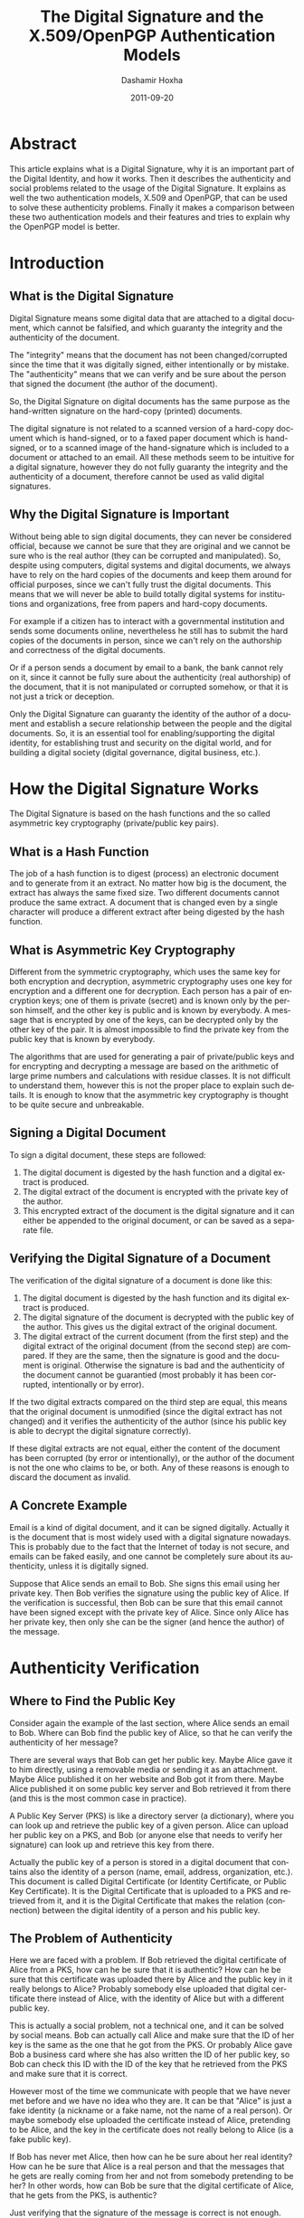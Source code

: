 #+TITLE:     The Digital Signature and the X.509/OpenPGP Authentication Models
#+AUTHOR:    Dashamir Hoxha
#+EMAIL:     dashohoxha@gmail.com
#+DATE:      2011-09-20
#+DESCRIPTION: What is a Digital Signature, why it is an important part of the Digital Identity, and how it works. The authenticity and social problems related to the usage of the Digital Signature. The two authentication models, X.509 and OpenPGP, that can be used to solve these authenticity problems.
#+LANGUAGE:  en
#+OPTIONS:   H:3 num:t toc:t \n:nil @:t ::t |:t ^:nil -:t f:t *:t <:t
#+OPTIONS:   TeX:nil LaTeX:nil skip:nil d:nil todo:t pri:nil tags:not-in-toc
#+INFOJS_OPT: view:overview toc:t ltoc:t mouse:#aadddd buttons:0 path:js/org-info.js
#+STYLE: <link rel="stylesheet" type="text/css" href="css/org-info.css" />
#+begin_comment yaml-front-matter
---
layout:     post
title:      The Digital Signature and the X.509/OpenPGP Authentication Models
date:       2011-09-20
summary:    What is a Digital Signature, why it is an important part of the
    Digital Identity, and how it works. The authenticity and social
    problems related to the usage of the Digital Signature. The two
    authentication models, X.509 and OpenPGP, that can be used to solve
    these authenticity problems.
tags: [Digital Signature, X.509, OpenPGP]
---
#+end_comment

* Abstract

This article explains what is a Digital Signature, why it is an
important part of the Digital Identity, and how it works. Then it
describes the authenticity and social problems related to the usage of
the Digital Signature. It explains as well the two authentication
models, X.509 and OpenPGP, that can be used to solve these
authenticity problems. Finally it makes a comparison between these two
authentication models and their features and tries to explain why the
OpenPGP model is better.

* Introduction
** What is the Digital Signature

Digital Signature means some digital data that are attached to a
digital document, which cannot be falsified, and which guaranty the
integrity and the authenticity of the document.

The "integrity" means that the document has not been changed/corrupted
since the time that it was digitally signed, either intentionally or by
mistake. The "authenticity" means that we can verify and be sure about
the person that signed the document (the author of the document).

So, the Digital Signature on digital documents has the same purpose as
the hand-written signature on the hard-copy (printed) documents.

The digital signature is not related to a scanned version of a
hard-copy document which is hand-signed, or to a faxed paper document
which is hand-signed, or to a scanned image of the hand-signature
which is included to a document or attached to an email. All these
methods seem to be intuitive for a digital signature, however they do
not fully guaranty the integrity and the authenticity of a document,
therefore cannot be used as valid digital signatures.

** Why the Digital Signature is Important

Without being able to sign digital documents, they can never be
considered official, because we cannot be sure that they are original
and we cannot be sure who is the real author (they can be corrupted
and manipulated). So, despite using computers, digital systems and
digital documents, we always have to rely on the hard copies of the
documents and keep them around for official purposes, since we can't
fully trust the digital documents. This means that we will never be
able to build totally digital systems for institutions and
organizations, free from papers and hard-copy documents.

For example if a citizen has to interact with a governmental
institution and sends some documents online, nevertheless he still has
to submit the hard copies of the documents in person, since we can't
rely on the authorship and correctness of the digital documents.

Or if a person sends a document by email to a bank, the bank cannot
rely on it, since it cannot be fully sure about the authenticity (real
authorship) of the document, that it is not manipulated or corrupted
somehow, or that it is not just a trick or deception.

Only the Digital Signature can guaranty the identity of the author of
a document and establish a secure relationship between the people and
the digital documents. So, it is an essential tool for
enabling/supporting the digital identity, for establishing trust and
security on the digital world, and for building a digital society
(digital governance, digital business, etc.).

* How the Digital Signature Works

The Digital Signature is based on the hash functions and the so called
asymmetric key cryptography (private/public key pairs).

** What is a Hash Function

The job of a hash function is to digest (process) an electronic
document and to generate from it an extract. No matter how big is the
document, the extract has always the same fixed size. Two different
documents cannot produce the same extract. A document that is changed
even by a single character will produce a different extract after
being digested by the hash function.

** What is Asymmetric Key Cryptography

Different from the symmetric cryptography, which uses the same key for
both encryption and decryption, asymmetric cryptography uses one key
for encryption and a different one for decryption.  Each person has a
pair of encryption keys; one of them is private (secret) and is known
only by the person himself, and the other key is public and is known
by everybody. A message that is encrypted by one of the keys, can be
decrypted only by the other key of the pair. It is almost impossible
to find the private key from the public key that is known by
everybody.

The algorithms that are used for generating a pair of private/public
keys and for encrypting and decrypting a message are based on the
arithmetic of large prime numbers and calculations with residue
classes. It is not difficult to understand them, however this is not
the proper place to explain such details. It is enough to know that
the asymmetric key cryptography is thought to be quite secure and
unbreakable.

** Signing a Digital Document

To sign a digital document, these steps are followed:
 1. The digital document is digested by the hash function and a
    digital extract is produced.
 2. The digital extract of the document is encrypted with the private
    key of the author.
 3. This encrypted extract of the document is the digital signature
    and it can either be appended to the original document, or can be
    saved as a separate file.

** Verifying the Digital Signature of a Document

The verification of the digital signature of a document is done like
this:
 1. The digital document is digested by the hash function and its
    digital extract is produced.
 2. The digital signature of the document is decrypted with the public
    key of the author. This gives us the digital extract of the
    original document.
 3. The digital extract of the current document (from the first step)
    and the digital extract of the original document (from the second
    step) are compared. If they are the same, then the signature is
    good and the document is original. Otherwise the signature is bad
    and the authenticity of the document cannot be guarantied (most
    probably it has been corrupted, intentionally or by error).

If the two digital extracts compared on the third step are equal, this
means that the original document is unmodified (since the digital
extract has not changed) and it verifies the authenticity of the
author (since his public key is able to decrypt the digital signature
correctly).

If these digital extracts are not equal, either the content of the
document has been corrupted (by error or intentionally), or the author
of the document is not the one who claims to be, or both. Any of these
reasons is enough to discard the document as invalid.

** A Concrete Example

Email is a kind of digital document, and it can be signed digitally.
Actually it is the document that is most widely used with a digital
signature nowadays. This is probably due to the fact that the Internet
of today is not secure, and emails can be faked easily, and one cannot
be completely sure about its authenticity, unless it is digitally
signed.

Suppose that Alice sends an email to Bob. She signs this email using
her private key. Then Bob verifies the signature using the public key
of Alice. If the verification is successful, then Bob can be sure
that this email cannot have been signed except with the private key of
Alice.  Since only Alice has her private key, then only she can be the
signer (and hence the author) of the message.

* Authenticity Verification

** Where to Find the Public Key

Consider again the example of the last section, where Alice sends an
email to Bob. Where can Bob find the public key of Alice, so that he
can verify the authenticity of her message?

There are several ways that Bob can get her public key. Maybe Alice
gave it to him directly, using a removable media or sending it as an
attachment. Maybe Alice published it on her website and Bob got it
from there. Maybe Alice published it on some public key server and Bob
retrieved it from there (and this is the most common case in
practice).

A Public Key Server (PKS) is like a directory server (a dictionary),
where you can look up and retrieve the public key of a given person.
Alice can upload her public key on a PKS, and Bob (or anyone else that
needs to verify her signature) can look up and retrieve this key from
there.

Actually the public key of a person is stored in a digital document
that contains also the identity of a person (name, email, address,
organization, etc.). This document is called Digital Certificate (or
Identity Certificate, or Public Key Certificate). It is the Digital
Certificate that is uploaded to a PKS and retrieved from it, and it is
the Digital Certificate that makes the relation (connection) between
the digital identity of a person and his public key.

** The Problem of Authenticity

Here we are faced with a problem. If Bob retrieved the digital
certificate of Alice from a PKS, how can he be sure that it is
authentic? How can he be sure that this certificate was uploaded there
by Alice and the public key in it really belongs to Alice?  Probably
somebody else uploaded that digital certificate there instead of
Alice, with the identity of Alice but with a different public key.

This is actually a social problem, not a technical one, and it can be
solved by social means. Bob can actually call Alice and make sure that
the ID of her key is the same as the one that he got from the PKS.  Or
probably Alice gave Bob a business card where she has also written the
ID of her public key, so Bob can check this ID with the ID of the key
that he retrieved from the PKS and make sure that it is correct.

However most of the time we communicate with people that we have never
met before and we have no idea who they are. It can be that "Alice" is
just a fake identity (a nickname or a fake name, not the name of a
real person). Or maybe somebody else uploaded the certificate instead
of Alice, pretending to be Alice, and the key in the certificate does
not really belong to Alice (is a fake public key).

If Bob has never met Alice, then how can he be sure about her real
identity? How can he be sure that Alice is a real person and that the
messages that he gets are really coming from her and not from somebody
pretending to be her? In other words, how can Bob be sure that the
digital certificate of Alice, that he gets from the PKS, is authentic?

Just verifying that the signature of the message is correct is not
enough.  We need to verify also that the digital certificate that was
used for the signature is authentic.

Again, this is a social problem and cannot be solved only by technical
means.  It can be solved only by a combination of social and technical
procedures.

** Verifying and Signing Digital Certificates

Suppose that Chloe has checked the digital certificate of Alice and is
sure that:
 1. Alice is a real person and the digital identity on her digital
    certificate corresponds to her real-life identity and is correct.
 2. The public key in the digital certificate is the correct one (the
    one that belongs to Alice).

How can Chloe check and verify the digital identity of Alice (first
point above)? If Chloe does not know Alice personally, she can ask to
meet her in person, check her identity documents (passport, identity
card, driver license, etc.)  and make sure that the digital identity
of Alice (name, birthday, etc.)  corresponds to the real-life
identity. For checking and verifying the public key (second point
above), Chloe has to get from Alice the fingerprint or ID of her
public key, compare it with the one on the digital certificate, and
make sure that it is the same.

Now that Chloe has verified that the digital certificate of Alice is
authentic, she can sign it. A digital certificate is just a digital
document, so it can be signed with a digital signature.

By signing the digital certificate of Alice, Chloe testifies that it
is correct and valid, which means that the digital identity is
authentic and the public key really belongs to Alice. The digital
signature of Chloe also guaranties that the information on the digital
certificate has not been changed since the time that she verified and
signed it.

** Introducers and Certification Authorities (CAs)

If Bob has full trust on Chloe about checking and verifying the
information of digital certificates, then he can be sure that the
digital certificate of Alice is authentic and valid, without having to
check and verify it himself.

So, Bob asserts (derives) the validity/authenticity of the digital
certificate of Alice by trusting a third party, which is Chloe. Bob
can trust as well any other digital certificates that Chloe has
signed.  In such a case Chloe is called an "introducer" for Bob.

If Chloe verifies and signs a lot of digital certificates and a lot of
people trust the certificates signed by Chloe, then Chloe is called a
Certification Authority (CA).

* The Hierarchical (X.509) Authentication Model

The X.509 authentication model is a hierarchical one. The digital
certificate of a person is verified and signed by a certification
authority (CA), the digital certificate of this CA is verified and
signed by a higher level CA, and so on until we reach a root CA, whose
digital certificate is self-signed (has signed himself his own digital
certificate).

For example, if Bob receives a message signed with the digital
certificate of Alice, he will notice that this digital certificate is
verified and signed by CA1, which in turn is verified and signed by
CA2, which is verified and signed by RCA (a root CA). Bob just has to
check that the certificate of the root CA is correct (valid and
authentic), and then he has to trust that each of RCA, CA1 and CA2
have done the verification and signing properly. He doesn't have to
check and verify the certificate of Alice directly. This chain
verification is usually done automatically by the software that Bob
uses.

The digital certificate (public key) of the root authority has to be
widely known and easily verifiable. And also Bob has to trust it
(actually it turns out that Bob does not have much choice on this,
because other people have decided that Bob should trust it). The
validation of a certificate is based on the trust that Bob has that
the root CA and each of the CAs have done their job properly (checking
and verifying the certificates of the next level).

CAs are usually commercial, but large institutions or government
entities may have their own CAs as well. There are about 50 root CAs
that are known worldwide.

* The Web-Of-Trust (OpenPGP) Authentication Model

The OpenPGP standard uses a non-hierarchical, decentralized
authentication model that is called Web-Of-Trust. 

** Self-Signing Your Own Digital Certificate

In the OpenPGP model each person acts as a root CA and first of all
self-signs his own digital certificate (to protect it from any
modification and forgery). For example Alice signs her own certificate
and Bob signs his own.

** Verifying and Signing Certificates of the Others

Second, each of them can sign the certificates of the people, which
they have personally checked and verified. Verification includes both
making sure that the digital identity matches the real-life identity
of the person, and making sure that the public key in the certificate
is the correct one that belongs to this person. This certificate
verification and signing can be mutual as well, for example Alice
signs the certificate of Bob, and Bob signs the certificate of Alice.

When Alice signs the certificate of Bob, usually she makes public this
signature by uploading the signed certificate on a PKS. This lets
everybody know that she has checked and verified the digital
certificate of Bob and that she guaranties that this certificate is
authentic and valid.

** Deciding Whom To Trust

Next, each person decides who are the people that he can trust about
making correct verification of others' certificates, and how much he
can trust them. The trust levels that are defined by the OpenPGP
standard are: unknown (default), none, marginal, full, ultimate.
These trust values are not about how trustable is this person in the
real life, but rather about the ability of the person to make correct
verification of digital certificates, before signing them.

For example the trust value 'marginal' means that you believe that
this person sometimes may not check and verify carefully the details
of a certificate, before signing it. The trust value 'full' means that
you believe that this person is very careful when signing
certificates. The trust value 'ultimate' means that you believe that
this person is so careful when checking and signing certificates,
that he almost never makes mistakes.

The trust level that one assigns to a person is subjective and can be
different from one person to another. For example Alice may have full
trust on Bob, however Chloe may think that Bob can be trusted only
marginally. The trust level is also private, which means that it is
relevant only to the person who assigns it, and it is not published on
any servers.

** Deciding About the Validity/Authenticity of a Certificate 

The figure shows a web of trust rooted at Alice. The graph illustrates
who has signed who's certificate.

 #+ATTR_LaTeX: width=13cm
 [[file:images/digital-signature/signatures.jpg][file:images/digital-signature/signatures.jpg]]

Alice is sure that the certificates of Blake and Dharma are valid,
since she has verified and signed them herself.

If Alice has full trust on Dharma, then she would consider valid the
certificates of Chloe and Fransis as well. She has not verified them
herself, but Dharma has verified and signed them and Alice has full
trust on the ability of Dharma to correctly verify and sign digital
certificates.

In case that Alice has only marginal trust on Blake and Dharma, then
she cannot be really sure about the validity of the Francis'
certificate, although Dharma has signed it. However, she can be almost
sure about the validity of the Chloe's certificate. Both Blake and
Dharma have verified and signed it, so the possibility of both of them
being deceived (or corrupted, mistaken) is small.

** Calculating the Validity/Authenticity of a Certificate

The decision on which certificate can be considered fully valid, or
partially valid, or non-valid, is actually done automatically by the
software that is used for verifying the signature. The software makes
this decision based on who has signed who's certificate, on the trust
value assigned to each of the people on the web of trust, and
applying certain rules that are used to calculate the validity
(authenticity) of a certificate. Such a rule can be for example: a
certificate that is signed by at least three marginally trusted people
can be considered fully valid.

The validation rules are customizable and can be different for each
person, in order to fit the security requirements of everybody. For
example, if Alice does not have any high security needs, and she lives
in a friendly (not hostile) environment, then she may decide that even
two marginally trusted signatures are enough to consider a certificate
fully valid. However, if she has high security requirements and she
lives in a rather hostile environment, then she can decide that at
least five marginally trusted signatures should be required, so that a
certificate that she has not verified herself can be considered valid.
In this case, since she has decided to depend less on the
verifications done by the others, she has to do more verifications
on her own.

** Digital Notaries

Sometimes there are people who do a great many of verification and
signing of the others' digital certificates, even on a full time
bases, and they are trusted by everybody (or at least a lot of
people). These people play the role of a CA (Certification Authority)
in the OpenPGP model.

Such people can be for example the head of the IT department in a
company or institution. Or they can be people approved, verified and
authorized by the government to offer this kind of service to the
citizens. In this case they can also be called Digital Notaries
and they may offer other Digital Services as well, besides verifying
and signing digital certificates.

The Digital Notaries can also be held responsible in front of law for
the correctness and truthfulness of the verifications and signatures
that they make (as well as for other digital or non-digital services
that they may offer). This accountability can be very useful for
increasing their responsibility, as well as for increasing the trust
of people on them and the health and reliability of the web-of-trust
system as a whole.

* Comparing the X.509 and OpenPGP Authentication Models

The digital certificates of both standards, X.509 and OpenPGP, are
very similar in content and they are based on the same principles (of
asymmetric cryptography, private/public key pair, etc.). However their
authentication models are different and not interoperable. This means
that a digital certificate that is recognized as valid and authentic
by one of them, can not be recognized as such by the other.

However both of them can be used concurrently (at the same time)
without interfering with each-other. This means that a person can have
one certificate of type X.509 and another of type OpenPGP at the same
time, and use either one of them or the other, as needed.  This is
also facilitated by the fact that most of the software that are used
for digital signatures support both of these standards.

** Inflexible vs Flexible and Versatile

If we compare the structure of the authentication models of the X.509
and the OpenPGP standards, we will notice that the first one closely
resembles a tree (is hierarchical, like the structure of the
private/governmental organizations), while the second one resembles a
web or mesh (like the structure of the Internet).

A mesh is a much more flexible structure than a tree, because a tree
structure is just a special case of a mesh structure.

In the web-of-trust authentication model of OpenPGP there can be CAs
as well (like in the case of Digital Notaries that we have discussed
previously).  If many people choose to fully trust the same CA for
checking the validity/authenticity of the others certificates (and
they all configure their own copies of the OpenPGP client software to
trust that CA), then the OpenPGP model acts just like the X.509
model. In fact, the web model of OpenPGP is a proper superset of the
hierarchical model of X.509. There is no situation in the X.509 model
that cannot be handled exactly the same way in the OpenPGP model. But
OpenPGP can do much more.

In the X.509 model the set of trusted root CAs is fixed and
predetermined. The users have no choice and can make no decision
whether to trust them or not. This is so true that these CAs are
"baked into" the major software that uses digital certificates
(e.g. browsers). On the OpenPGP model, on the other hand, the users
can decide themselves whom to trust and how much to trust them.

** Centralized vs Decentralized and Distributed

We can notice as well that the hierarchical model is centralized,
while the web-of-trust model is distributed and decentralized. This is
related to who is responsible for ensuring the correctness,
authenticity and validity of the certificates, the security,
trustability and reliability of the whole system, etc.

On the hierarchical model this responsibility falls on some central
authority (the root CA), and on the sub-authorities (CAs) that it
approves. On the web-of-trust model this responsibility falls on
everybody participating on the system, since each of them helps to
verify and validate the certificates of the others. So, on the
web-of-trust model, each person that holds a digital certificate is
verified by the others and helps to verify the others at the same
time. This is a more democratic model, that encourages the
responsibility and the participation of the citizens.

** Vulnerable vs Robust and Reliable

The decentralized/distributed model is also more robust and reliable
than the hierarchical model.

The hierarchical model has just a single point-of-failure that has to
be watched, protected and guarded very carefully, since it is a clear
target of attack. This is the root CA. In case that its security is
compromised or corrupted some day, then the security of the whole
system is compromised and all of the digital certificates of the
system are rendered invalid.

This doesn't have to be a technical failure (for example some hackers
breaking into the system), it can be a social corruption as well (and
this can be even more likely than a technical failure). This risk is
amplified by the fact that most of the CAs are commercial. Matt Blaze
once made the cogent observation that commercial CAs will protect you
against anyone who that CA refuses to accept money from!

The distributed model, on the other hand, is much more difficult to
corrupt because each participant is a little CA on its own. Maybe some
of them can be corrupted for some time, but it is quite difficult to
corrupt many or most of them at the same time. In any case, there can
be inflicted only local damages, the whole system will survive the
attack, and with time it can auto-correct and heal itself gradually.

* Summary

It is quite easy to understand the concept of Digital Signatures and
the basics of how it works. The Digital Signature is so important that
it will become an inevitable part of our future digital societies.

A very important aspect of the digital signature is verification of
its authenticity. It happens that this is more a social problem than a
technical one, so it can be solved correctly only by the right
combination of social and technical means.

Currently, there are two models (or infrastructures) for solving the
authentication problem. One of them is the Hierarchical model (X.509
standard), and the other one is the Web-Of-Trust model (OpenPGP
standard). The Web-Of-Trust model is more flexible and advanced than
the Hierarchical model, but it requires that everybody that
participates in it takes responsibility and makes decisions for
himself.

However I think that the Web-Of-Trust is the right approach, because
the personal privacy and security are, by definition, personal
responsibilities, and they cannot be outsourced.

* References
 + http://en.wikipedia.org/wiki/Digital_signature
 + http://en.wikipedia.org/wiki/Public_key
 + http://en.wikipedia.org/wiki/Digital_certificate
 + http://en.wikipedia.org/wiki/X.509
 + http://en.wikipedia.org/wiki/Web_of_trust
 + http://www.youdzone.com/signature.html
 + http://www.gnupg.org/gph/en/manual.html
 + http://www.cryptnet.net/fdp/crypto/keysigning_party/en/keysigning_party.html
 + http://www.openpgp.org/technical/whybetter.shtml
 + http://enigmail.mozdev.org/
 + http://www.gpg4win.org/
